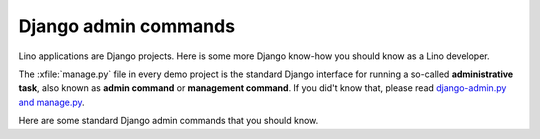 =====================
Django admin commands
=====================

Lino applications are Django projects. Here is some more Django
know-how you should know as a Lino developer.

The :xfile:`manage.py` file in every demo project is the standard
Django interface for running a so-called **administrative task**, also
known as **admin command** or **management command**. If you did't
know that, please read `django-admin.py and manage.py
<https://docs.djangoproject.com/en/3.1/ref/django-admin/>`_.

Here are some standard Django admin commands that you should know.


.. management_command:: shell

    Start an interactive Python session on the application defined by
    the :xfile:`settings.py` file.  See the `Django documentation
    <https://docs.djangoproject.com/en/3.1/ref/django-admin/#shell>`__

.. management_command:: runserver
                        
    Start a web server which "runs" the application defined by the
    :xfile:`settings.py`.  See the `Django documentation
    <https://docs.djangoproject.com/en/3.1/ref/django-admin/#runserver>`__
                        

.. management_command:: dumpdata

    Output all data in the database (or some tables) to a serialized
    stream.  Serialization formats include *json* or *xml*.  The
    default will write to `stdout`, but you usually redirect this into
    a file.  See the `Django documentation
    <https://docs.djangoproject.com/en/3.1/ref/django-admin/#dumpdata>`__
    
    With a Lino application you will probably prefer
    :manage:`dump2py`.

.. management_command:: flush

    Removes all data from the database and re-executes any
    post-synchronization handlers. The migrations history is not
    cleared.  If you would rather start from an empty database and
    re-run all migrations, you should drop and recreate the database
    and then run :manage:`migrate` instead.  See the `Django
    documentation
    <https://docs.djangoproject.com/en/3.1/ref/django-admin/#flush>`__
    
    With a Lino application you will probably prefer :manage:`initdb`
    or :manage:`prep`.

    
.. management_command:: loaddata

    Loads the contents of the named fixtures into the database.
    See the `Django documentation
    <https://docs.djangoproject.com/en/3.1/ref/django-admin/#loaddata>`__.
    
    With a Lino application you will probably prefer :manage:`initdb`
    or :manage:`prep`.


.. management_command:: migrate

    Updates the database schema.
                        
    With a Lino application you will probably prefer :manage:`dump2py`
    as explained in :doc:`datamig`.


